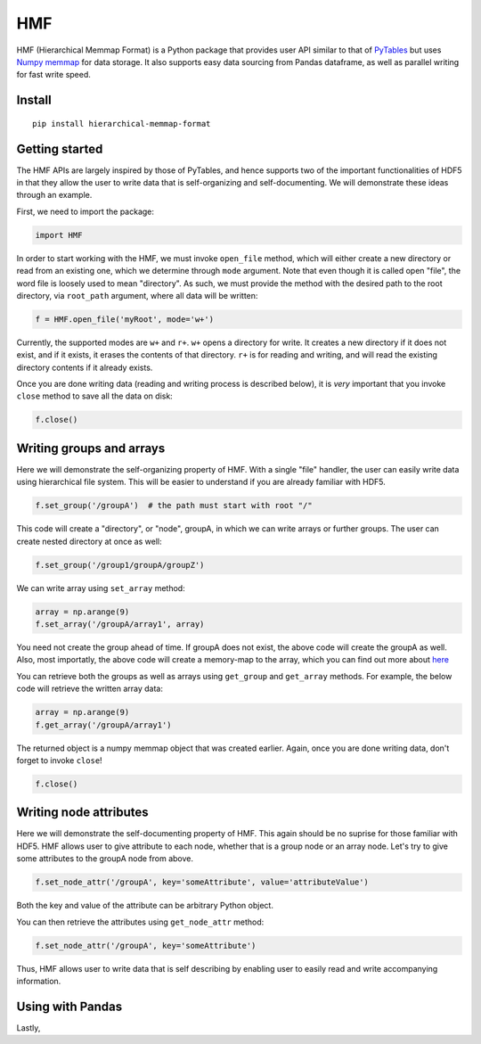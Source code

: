 
HMF
===

HMF (Hierarchical Memmap Format) is a Python package that provides user API similar to that of `PyTables <https://www.pytables.org/>`_ but uses `Numpy memmap <https://numpy.org/doc/stable/reference/generated/numpy.memmap.html>`_  for data storage. It also supports easy data sourcing from Pandas dataframe, as well as parallel writing for fast write speed. 

Install
-------

::

	pip install hierarchical-memmap-format


Getting started
---------------

The HMF APIs are largely inspired by those of PyTables, and hence supports two of the important functionalities of HDF5 in that they allow the user to write data that is self-organizing and self-documenting. We will demonstrate these ideas through an example. 

First, we need to import the package:

.. code:: python

	import HMF

In order to start working with the HMF, we must invoke ``open_file`` method, which will either create a new directory or read from an existing one, which we determine through ``mode`` argument. Note that even though it is called open "file", the word file is loosely used to mean "directory". As such, we must provide the method with the desired path to the root directory, via ``root_path`` argument, where all data will be written:

.. code:: python

	f = HMF.open_file('myRoot', mode='w+')

Currently, the supported modes are ``w+`` and ``r+``. ``w+`` opens a directory for write. It creates a new directory if it does not exist, and if it exists, it erases the contents of that directory. ``r+`` is for reading and writing, and will read the existing directory contents if it already exists.

Once you are done writing data (reading and writing process is described below), it is *very* important that you invoke ``close`` method to save all the data on disk:

.. code:: python

	f.close()

Writing groups and arrays
-------------------------

Here we will demonstrate the self-organizing property of HMF. With a single "file" handler, the user can easily write data using hierarchical file system. This will be easier to understand if you are already familiar with HDF5. 

.. code:: python

	f.set_group('/groupA')  # the path must start with root "/"

This code will create a "directory", or "node", groupA, in which we can write arrays or further groups. The user can create nested directory at once as well:

.. code:: python

	f.set_group('/group1/groupA/groupZ')  

We can write array using ``set_array`` method:

.. code:: python
	
	array = np.arange(9)
	f.set_array('/groupA/array1', array)  

You need not create the group ahead of time. If groupA does not exist, the above code will create the groupA as well. Also, most importatly, the above code will create a memory-map to the array, which you can find out more about `here <https://numpy.org/doc/stable/reference/generated/numpy.memmap.html>`_

You can retrieve both the groups as well as arrays using ``get_group`` and ``get_array`` methods. For example, the below code will retrieve the written array data:

.. code:: python
	
	array = np.arange(9)
	f.get_array('/groupA/array1')  

The returned object is a numpy memmap object that was created earlier. Again, once you are done writing data, don't forget to invoke ``close``!

.. code:: python
	
	f.close() 

Writing node attributes
-----------------------

Here we will demonstrate the self-documenting property of HMF. This again should be no suprise for those familiar with HDF5. HMF allows user to give attribute to each node, whether that is a group node or an array node. Let's try to give some attributes to the groupA node from above. 

.. code:: python
	
	f.set_node_attr('/groupA', key='someAttribute', value='attributeValue')  

Both the key and value of the attribute can be arbitrary Python object. 

You can then retrieve the attributes using ``get_node_attr`` method:

.. code:: python
	
	f.set_node_attr('/groupA', key='someAttribute')

Thus, HMF allows user to write data that is self describing by enabling user to easily read and write accompanying information. 

Using with Pandas 
-----------------

Lastly, 









